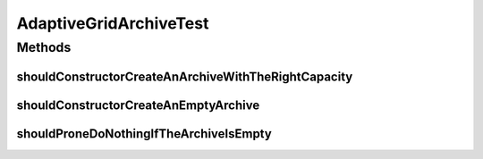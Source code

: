 .. java:import:: org.junit Test

.. java:import:: org.uma.jmetal.solution IntegerSolution

AdaptiveGridArchiveTest
=======================

.. java:package:: org.uma.jmetal.util.archive.impl
   :noindex:

.. java:type:: public class AdaptiveGridArchiveTest

   Created by ajnebro on 16/11/16.

Methods
-------
shouldConstructorCreateAnArchiveWithTheRightCapacity
^^^^^^^^^^^^^^^^^^^^^^^^^^^^^^^^^^^^^^^^^^^^^^^^^^^^

.. java:method:: @Test public void shouldConstructorCreateAnArchiveWithTheRightCapacity()
   :outertype: AdaptiveGridArchiveTest

shouldConstructorCreateAnEmptyArchive
^^^^^^^^^^^^^^^^^^^^^^^^^^^^^^^^^^^^^

.. java:method:: @Test public void shouldConstructorCreateAnEmptyArchive()
   :outertype: AdaptiveGridArchiveTest

shouldProneDoNothingIfTheArchiveIsEmpty
^^^^^^^^^^^^^^^^^^^^^^^^^^^^^^^^^^^^^^^

.. java:method:: @Test public void shouldProneDoNothingIfTheArchiveIsEmpty()
   :outertype: AdaptiveGridArchiveTest

